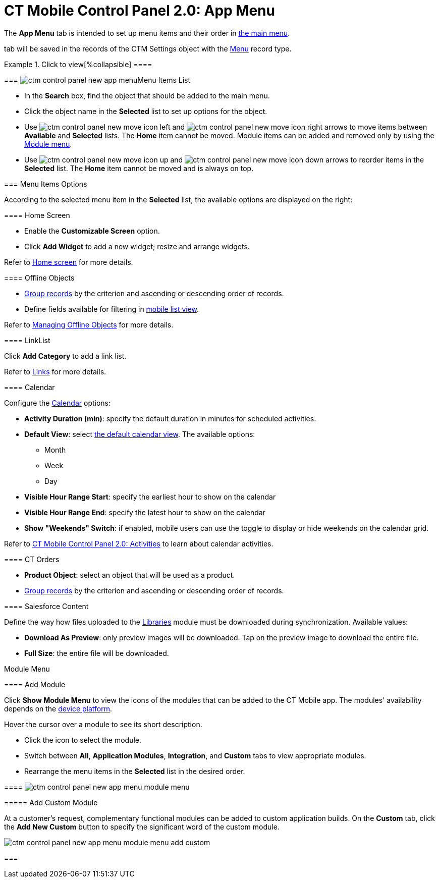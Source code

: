 = CT Mobile Control Panel 2.0: App Menu

The *App Menu* tab is intended to set up menu items and their order in
xref:ios/admin-guide/app-menu/index.adoc[the main menu].

//tag::ios,win[]According to the selected profile, settings on this
tab will be saved in the records of the [.object]#CTM
Settings# object with the xref:ios/admin-guide/ct-mobile-control-panel/ctm-settings/ctm-settings-menu.adoc[Menu] record
type.

:toc: :toclevels: 2

.Click to view[%collapsible] ====

====

[[h2_577044341]]
=== image:ctm-control-panel-new-app-menu.png[]Menu Items List

* In the *Search* box, find the object that should be added to the main
menu.
* Click the object name in the *Selected* list to set up options for the
object.
* Use
image:ctm-control-panel-new-move-icon-left.jpg[] and
image:ctm-control-panel-new-move-icon-right.png[] arrows
to move items between *Available* and *Selected* lists. The *Home* item
cannot be moved. Module items can be added and removed only by using the
xref:ios/admin-guide/ct-mobile-control-panel-new/ct-mobile-control-panel-app-menu-new.adoc#h3_259736469[Module
menu].
* Use image:ctm-control-panel-new-move-icon-up.jpg[]
and image:ctm-control-panel-new-move-icon-down.jpg[]
arrows to reorder items in the *Selected* list. The *Home* item cannot
be moved and is always on top.

[[h2_631783032]]
=== Menu Items Options

According to the selected menu item in the *Selected* list, the
available options are displayed on the right:

[[h3_244725665]]
==== Home Screen

* Enable the *Customizable Screen* option.
* Click *Add Widget* to add a new widget; resize and arrange widgets.



Refer to xref:ios/mobile-application/ui/home-screen/index.adoc[Home screen] for more details.

[[h3_1468985423]]
==== Offline Objects

* xref:ios/admin-guide/app-menu/grouping-records.adoc[Group records] by the criterion and
ascending or descending order of records.
* Define fields available for filtering in
xref:ios/mobile-application/ui/list-views.adoc#h2_380480215[mobile list view].



Refer to xref:ios/admin-guide/managing-offline-objects/index.adoc[Managing Offline
Objects] for more details.

[[h3_330756966]]
==== LinkList

Click *Add Category* to add a link list.

Refer to xref:ios/mobile-application/mobile-application-modules/links.adoc[Links] for more details.

[[h3_1292798904]]
==== Calendar

Configure the xref:ios/mobile-application/mobile-application-modules/calendar/index.adoc[Calendar] options:

* *Activity Duration (min)*: specify the default duration in minutes for
scheduled activities.
* *Default View*: select xref:ios/mobile-application/mobile-application-modules/calendar/using-calendar.adoc#h2_1759778354[the
default calendar view]. The available options:
** Month
** Week
** Day
* *Visible Hour Range Start*: specify the earliest hour to show on the
calendar
* *Visible Hour Range End*: specify the latest hour to show on the
calendar
* *Show "Weekends" Switch*: if enabled, mobile users can use the toggle
to display or hide weekends on the calendar grid.



Refer to xref:ios/admin-guide/ct-mobile-control-panel-new/ct-mobile-control-panel-activities-new.adoc[CT Mobile
Control Panel 2.0: Activities] to learn about calendar activities.

[[h3_595932522]]
==== CT Orders

* *Product Object*: select an object that will be used as a product.
* xref:ios/admin-guide/app-menu/grouping-records.adoc[Group records] by the criterion and
ascending or descending order of records.

[[h3_1016751028]]
==== Salesforce Content

Define the way how files uploaded to the xref:ios/mobile-application/mobile-application-modules/libraries.adoc[Libraries]
module must be downloaded during synchronization. Available values:

* *Download As Preview*: only preview images will be downloaded. Tap on
the preview image to download the entire file.
* *Full Size*: the entire file will be downloaded.



Module Menu

[[h3_259736469]]
==== Add Module

Click *Show Module Menu* to view the icons of the modules that can be
added to the CT Mobile app. The modules' availability depends on the
xref:ios/ct-mobile-solution/ct-mobile-os-comparison.adoc[device platform].

Hover the cursor over a module to see its short description.

* Click the icon to select the module.
* Switch between *All*, *Application Modules*, *Integration*, and
*Custom* tabs to view appropriate modules.
* Rearrange the menu items in the *Selected* list in the desired order.

[[h3_23461854]]
==== image:ctm-control-panel-new-app-menu-module-menu.png[]

[[h4_1920822856]]
===== Add Custom Module

At a customer's request, complementary functional modules can be added
to custom application builds. On the *Custom* tab, click the *Add New
Custom* button to specify the significant word of the custom module.

image:ctm-control-panel-new-app-menu-module-menu-add-custom.png[]

[[h2_1511584348]]
=== 


